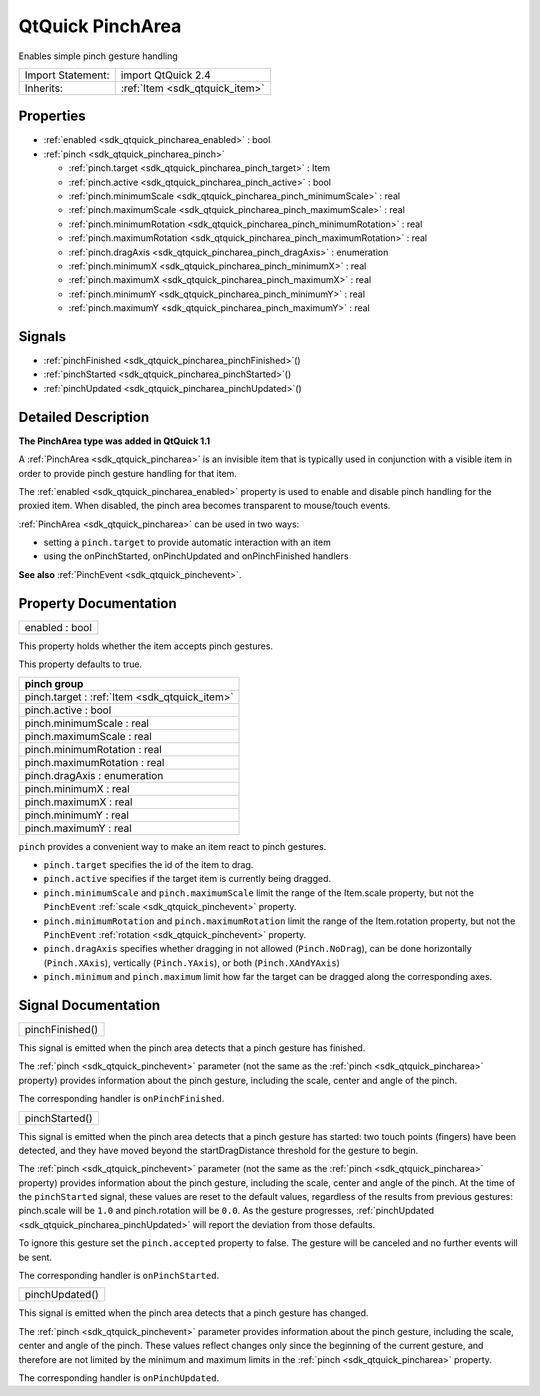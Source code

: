 .. _sdk_qtquick_pincharea:

QtQuick PinchArea
=================

Enables simple pinch gesture handling

+--------------------------------------------------------------------------------------------------------------------------------------------------------+-----------------------------------------------------------------------------------------------------------------------------------------------------------+
| Import Statement:                                                                                                                                      | import QtQuick 2.4                                                                                                                                        |
+--------------------------------------------------------------------------------------------------------------------------------------------------------+-----------------------------------------------------------------------------------------------------------------------------------------------------------+
| Inherits:                                                                                                                                              | :ref:`Item <sdk_qtquick_item>`                                                                                                                            |
+--------------------------------------------------------------------------------------------------------------------------------------------------------+-----------------------------------------------------------------------------------------------------------------------------------------------------------+

Properties
----------

-  :ref:`enabled <sdk_qtquick_pincharea_enabled>` : bool
-  :ref:`pinch <sdk_qtquick_pincharea_pinch>`

   -  :ref:`pinch.target <sdk_qtquick_pincharea_pinch_target>` : Item
   -  :ref:`pinch.active <sdk_qtquick_pincharea_pinch_active>` : bool
   -  :ref:`pinch.minimumScale <sdk_qtquick_pincharea_pinch_minimumScale>` : real
   -  :ref:`pinch.maximumScale <sdk_qtquick_pincharea_pinch_maximumScale>` : real
   -  :ref:`pinch.minimumRotation <sdk_qtquick_pincharea_pinch_minimumRotation>` : real
   -  :ref:`pinch.maximumRotation <sdk_qtquick_pincharea_pinch_maximumRotation>` : real
   -  :ref:`pinch.dragAxis <sdk_qtquick_pincharea_pinch_dragAxis>` : enumeration
   -  :ref:`pinch.minimumX <sdk_qtquick_pincharea_pinch_minimumX>` : real
   -  :ref:`pinch.maximumX <sdk_qtquick_pincharea_pinch_maximumX>` : real
   -  :ref:`pinch.minimumY <sdk_qtquick_pincharea_pinch_minimumY>` : real
   -  :ref:`pinch.maximumY <sdk_qtquick_pincharea_pinch_maximumY>` : real

Signals
-------

-  :ref:`pinchFinished <sdk_qtquick_pincharea_pinchFinished>`\ ()
-  :ref:`pinchStarted <sdk_qtquick_pincharea_pinchStarted>`\ ()
-  :ref:`pinchUpdated <sdk_qtquick_pincharea_pinchUpdated>`\ ()

Detailed Description
--------------------

**The PinchArea type was added in QtQuick 1.1**

A :ref:`PinchArea <sdk_qtquick_pincharea>` is an invisible item that is typically used in conjunction with a visible item in order to provide pinch gesture handling for that item.

The :ref:`enabled <sdk_qtquick_pincharea_enabled>` property is used to enable and disable pinch handling for the proxied item. When disabled, the pinch area becomes transparent to mouse/touch events.

:ref:`PinchArea <sdk_qtquick_pincharea>` can be used in two ways:

-  setting a ``pinch.target`` to provide automatic interaction with an item
-  using the onPinchStarted, onPinchUpdated and onPinchFinished handlers

**See also** :ref:`PinchEvent <sdk_qtquick_pinchevent>`.

Property Documentation
----------------------

.. _sdk_qtquick_pincharea_enabled:

+--------------------------------------------------------------------------------------------------------------------------------------------------------------------------------------------------------------------------------------------------------------------------------------------------------------+
| enabled : bool                                                                                                                                                                                                                                                                                               |
+--------------------------------------------------------------------------------------------------------------------------------------------------------------------------------------------------------------------------------------------------------------------------------------------------------------+

This property holds whether the item accepts pinch gestures.

This property defaults to true.

+-----------------------------------------------------------------------------------------------------------------------------------------------------------------------------------------------------------------------------------------------------------------------------------------------------------------+
| **pinch group**                                                                                                                                                                                                                                                                                                 |
+=================================================================================================================================================================================================================================================================================================================+
| pinch.target : :ref:`Item <sdk_qtquick_item>`                                                                                                                                                                                                                                                                   |
+-----------------------------------------------------------------------------------------------------------------------------------------------------------------------------------------------------------------------------------------------------------------------------------------------------------------+
| pinch.active : bool                                                                                                                                                                                                                                                                                             |
+-----------------------------------------------------------------------------------------------------------------------------------------------------------------------------------------------------------------------------------------------------------------------------------------------------------------+
| pinch.minimumScale : real                                                                                                                                                                                                                                                                                       |
+-----------------------------------------------------------------------------------------------------------------------------------------------------------------------------------------------------------------------------------------------------------------------------------------------------------------+
| pinch.maximumScale : real                                                                                                                                                                                                                                                                                       |
+-----------------------------------------------------------------------------------------------------------------------------------------------------------------------------------------------------------------------------------------------------------------------------------------------------------------+
| pinch.minimumRotation : real                                                                                                                                                                                                                                                                                    |
+-----------------------------------------------------------------------------------------------------------------------------------------------------------------------------------------------------------------------------------------------------------------------------------------------------------------+
| pinch.maximumRotation : real                                                                                                                                                                                                                                                                                    |
+-----------------------------------------------------------------------------------------------------------------------------------------------------------------------------------------------------------------------------------------------------------------------------------------------------------------+
| pinch.dragAxis : enumeration                                                                                                                                                                                                                                                                                    |
+-----------------------------------------------------------------------------------------------------------------------------------------------------------------------------------------------------------------------------------------------------------------------------------------------------------------+
| pinch.minimumX : real                                                                                                                                                                                                                                                                                           |
+-----------------------------------------------------------------------------------------------------------------------------------------------------------------------------------------------------------------------------------------------------------------------------------------------------------------+
| pinch.maximumX : real                                                                                                                                                                                                                                                                                           |
+-----------------------------------------------------------------------------------------------------------------------------------------------------------------------------------------------------------------------------------------------------------------------------------------------------------------+
| pinch.minimumY : real                                                                                                                                                                                                                                                                                           |
+-----------------------------------------------------------------------------------------------------------------------------------------------------------------------------------------------------------------------------------------------------------------------------------------------------------------+
| pinch.maximumY : real                                                                                                                                                                                                                                                                                           |
+-----------------------------------------------------------------------------------------------------------------------------------------------------------------------------------------------------------------------------------------------------------------------------------------------------------------+

``pinch`` provides a convenient way to make an item react to pinch gestures.

-  ``pinch.target`` specifies the id of the item to drag.
-  ``pinch.active`` specifies if the target item is currently being dragged.
-  ``pinch.minimumScale`` and ``pinch.maximumScale`` limit the range of the Item.scale property, but not the ``PinchEvent`` :ref:`scale <sdk_qtquick_pinchevent>` property.
-  ``pinch.minimumRotation`` and ``pinch.maximumRotation`` limit the range of the Item.rotation property, but not the ``PinchEvent`` :ref:`rotation <sdk_qtquick_pinchevent>` property.
-  ``pinch.dragAxis`` specifies whether dragging in not allowed (``Pinch.NoDrag``), can be done horizontally (``Pinch.XAxis``), vertically (``Pinch.YAxis``), or both (``Pinch.XAndYAxis``)
-  ``pinch.minimum`` and ``pinch.maximum`` limit how far the target can be dragged along the corresponding axes.

Signal Documentation
--------------------

.. _sdk_qtquick_pincharea_pinchFinished:

+--------------------------------------------------------------------------------------------------------------------------------------------------------------------------------------------------------------------------------------------------------------------------------------------------------------+
| pinchFinished()                                                                                                                                                                                                                                                                                              |
+--------------------------------------------------------------------------------------------------------------------------------------------------------------------------------------------------------------------------------------------------------------------------------------------------------------+

This signal is emitted when the pinch area detects that a pinch gesture has finished.

The :ref:`pinch <sdk_qtquick_pinchevent>` parameter (not the same as the :ref:`pinch <sdk_qtquick_pincharea>` property) provides information about the pinch gesture, including the scale, center and angle of the pinch.

The corresponding handler is ``onPinchFinished``.

.. _sdk_qtquick_pincharea_pinchStarted:

+--------------------------------------------------------------------------------------------------------------------------------------------------------------------------------------------------------------------------------------------------------------------------------------------------------------+
| pinchStarted()                                                                                                                                                                                                                                                                                               |
+--------------------------------------------------------------------------------------------------------------------------------------------------------------------------------------------------------------------------------------------------------------------------------------------------------------+

This signal is emitted when the pinch area detects that a pinch gesture has started: two touch points (fingers) have been detected, and they have moved beyond the startDragDistance threshold for the gesture to begin.

The :ref:`pinch <sdk_qtquick_pinchevent>` parameter (not the same as the :ref:`pinch <sdk_qtquick_pincharea>` property) provides information about the pinch gesture, including the scale, center and angle of the pinch. At the time of the ``pinchStarted`` signal, these values are reset to the default values, regardless of the results from previous gestures: pinch.scale will be ``1.0`` and pinch.rotation will be ``0.0``. As the gesture progresses, :ref:`pinchUpdated <sdk_qtquick_pincharea_pinchUpdated>` will report the deviation from those defaults.

To ignore this gesture set the ``pinch.accepted`` property to false. The gesture will be canceled and no further events will be sent.

The corresponding handler is ``onPinchStarted``.

.. _sdk_qtquick_pincharea_pinchUpdated:

+--------------------------------------------------------------------------------------------------------------------------------------------------------------------------------------------------------------------------------------------------------------------------------------------------------------+
| pinchUpdated()                                                                                                                                                                                                                                                                                               |
+--------------------------------------------------------------------------------------------------------------------------------------------------------------------------------------------------------------------------------------------------------------------------------------------------------------+

This signal is emitted when the pinch area detects that a pinch gesture has changed.

The :ref:`pinch <sdk_qtquick_pinchevent>` parameter provides information about the pinch gesture, including the scale, center and angle of the pinch. These values reflect changes only since the beginning of the current gesture, and therefore are not limited by the minimum and maximum limits in the :ref:`pinch <sdk_qtquick_pincharea>` property.

The corresponding handler is ``onPinchUpdated``.

